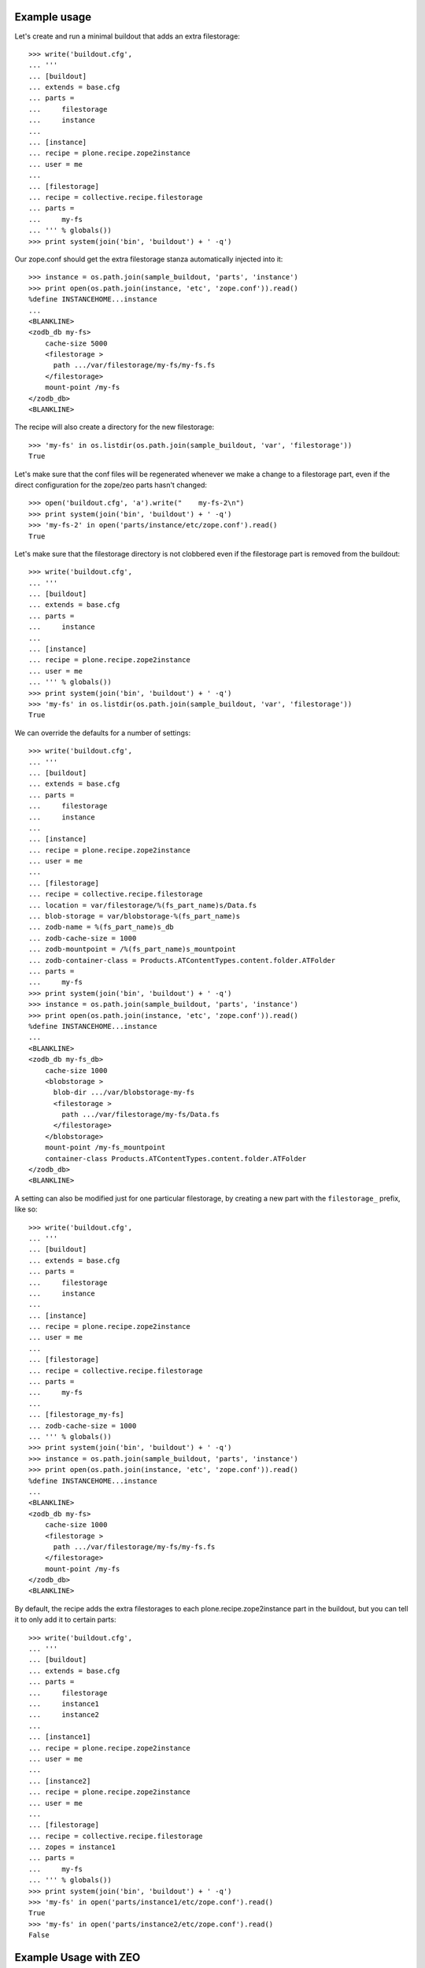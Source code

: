 Example usage
=============

Let's create and run a minimal buildout that adds an extra filestorage::

   >>> write('buildout.cfg',
   ... '''
   ... [buildout]
   ... extends = base.cfg
   ... parts =
   ...     filestorage
   ...     instance
   ...
   ... [instance]
   ... recipe = plone.recipe.zope2instance
   ... user = me
   ...
   ... [filestorage]
   ... recipe = collective.recipe.filestorage
   ... parts =
   ...     my-fs
   ... ''' % globals())
   >>> print system(join('bin', 'buildout') + ' -q')

Our zope.conf should get the extra filestorage stanza automatically injected into it::

   >>> instance = os.path.join(sample_buildout, 'parts', 'instance')
   >>> print open(os.path.join(instance, 'etc', 'zope.conf')).read()
   %define INSTANCEHOME...instance
   ...
   <BLANKLINE>
   <zodb_db my-fs>
       cache-size 5000
       <filestorage >
         path .../var/filestorage/my-fs/my-fs.fs
       </filestorage>
       mount-point /my-fs
   </zodb_db>
   <BLANKLINE>

The recipe will also create a directory for the new filestorage::

    >>> 'my-fs' in os.listdir(os.path.join(sample_buildout, 'var', 'filestorage'))
    True

Let's make sure that the conf files will be regenerated whenever we make a change to a filestorage part,
even if the direct configuration for the zope/zeo parts hasn't changed::

    >>> open('buildout.cfg', 'a').write("    my-fs-2\n")
    >>> print system(join('bin', 'buildout') + ' -q')
    >>> 'my-fs-2' in open('parts/instance/etc/zope.conf').read()
    True

Let's make sure that the filestorage directory is not clobbered even if the filestorage part is removed
from the buildout::

    >>> write('buildout.cfg',
    ... '''
    ... [buildout]
    ... extends = base.cfg
    ... parts =
    ...     instance
    ...
    ... [instance]
    ... recipe = plone.recipe.zope2instance
    ... user = me
    ... ''' % globals())
    >>> print system(join('bin', 'buildout') + ' -q')    
    >>> 'my-fs' in os.listdir(os.path.join(sample_buildout, 'var', 'filestorage'))
    True

We can override the defaults for a number of settings::

    >>> write('buildout.cfg',
    ... '''
    ... [buildout]
    ... extends = base.cfg
    ... parts =
    ...     filestorage
    ...     instance
    ...
    ... [instance]
    ... recipe = plone.recipe.zope2instance
    ... user = me
    ...
    ... [filestorage]
    ... recipe = collective.recipe.filestorage
    ... location = var/filestorage/%(fs_part_name)s/Data.fs
    ... blob-storage = var/blobstorage-%(fs_part_name)s
    ... zodb-name = %(fs_part_name)s_db
    ... zodb-cache-size = 1000
    ... zodb-mountpoint = /%(fs_part_name)s_mountpoint
    ... zodb-container-class = Products.ATContentTypes.content.folder.ATFolder
    ... parts =
    ...     my-fs
    >>> print system(join('bin', 'buildout') + ' -q')
    >>> instance = os.path.join(sample_buildout, 'parts', 'instance')
    >>> print open(os.path.join(instance, 'etc', 'zope.conf')).read()
    %define INSTANCEHOME...instance
    ...
    <BLANKLINE>
    <zodb_db my-fs_db>
        cache-size 1000
        <blobstorage >
          blob-dir .../var/blobstorage-my-fs
          <filestorage >
            path .../var/filestorage/my-fs/Data.fs
          </filestorage>
        </blobstorage>
        mount-point /my-fs_mountpoint
        container-class Products.ATContentTypes.content.folder.ATFolder
    </zodb_db>
    <BLANKLINE>

A setting can also be modified just for one particular filestorage, by creating a new part with
the ``filestorage_`` prefix, like so::

    >>> write('buildout.cfg',
    ... '''
    ... [buildout]
    ... extends = base.cfg
    ... parts =
    ...     filestorage
    ...     instance
    ...
    ... [instance]
    ... recipe = plone.recipe.zope2instance
    ... user = me
    ...
    ... [filestorage]
    ... recipe = collective.recipe.filestorage
    ... parts =
    ...     my-fs
    ...
    ... [filestorage_my-fs]
    ... zodb-cache-size = 1000
    ... ''' % globals())
    >>> print system(join('bin', 'buildout') + ' -q')
    >>> instance = os.path.join(sample_buildout, 'parts', 'instance')
    >>> print open(os.path.join(instance, 'etc', 'zope.conf')).read()
    %define INSTANCEHOME...instance
    ...
    <BLANKLINE>
    <zodb_db my-fs>
        cache-size 1000
        <filestorage >
          path .../var/filestorage/my-fs/my-fs.fs
        </filestorage>
        mount-point /my-fs
    </zodb_db>
    <BLANKLINE>


By default, the recipe adds the extra filestorages to each plone.recipe.zope2instance part in the buildout,
but you can tell it to only add it to certain parts::

    >>> write('buildout.cfg',
    ... '''
    ... [buildout]
    ... extends = base.cfg
    ... parts =
    ...     filestorage
    ...     instance1
    ...     instance2
    ...
    ... [instance1]
    ... recipe = plone.recipe.zope2instance
    ... user = me
    ...
    ... [instance2]
    ... recipe = plone.recipe.zope2instance
    ... user = me
    ...
    ... [filestorage]
    ... recipe = collective.recipe.filestorage
    ... zopes = instance1
    ... parts =
    ...     my-fs
    ... ''' % globals())
    >>> print system(join('bin', 'buildout') + ' -q')
    >>> 'my-fs' in open('parts/instance1/etc/zope.conf').read()
    True
    >>> 'my-fs' in open('parts/instance2/etc/zope.conf').read()
    False

Example Usage with ZEO
======================

Here is a minimal buildout including a ZEO server and two ZODB clients::

    >>> write('buildout.cfg',
    ... '''
    ... [buildout]
    ... extends = base.cfg
    ... parts =
    ...     filestorage
    ...     zeoserver
    ...     primary
    ...     secondary
    ...
    ... [zeoserver]
    ... recipe = plone.recipe.zope2zeoserver
    ...
    ... [primary]
    ... recipe = plone.recipe.zope2instance
    ... user = me
    ... zeo-client = 1
    ...
    ... [secondary]
    ... recipe = plone.recipe.zope2instance
    ... user = me
    ... zeo-client = 1
    ...
    ... [filestorage]
    ... recipe = collective.recipe.filestorage
    ... parts =
    ...     my-fs
    ... ''' % globals())
    >>> print system(join('bin', 'buildout') + ' -q')

This should result in the appropriate additions to ``zeo.conf`` and both ``zope.conf``'s::

    >>> zeoserver = os.path.join(sample_buildout, 'parts', 'zeoserver')
    >>> print open(os.path.join(zeoserver, 'etc', 'zeo.conf')).read()
    %define INSTANCE /sample-buildout/parts/zeoserver
    ...
    <BLANKLINE>
        <filestorage my-fs>
          path /sample-buildout/var/filestorage/my-fs/my-fs.fs
        </filestorage>
    <BLANKLINE>

    >>> primary = os.path.join(sample_buildout, 'parts', 'primary')
    >>> print open(os.path.join(primary, 'etc', 'zope.conf')).read()
    %define INSTANCEHOME /sample-buildout/parts/primary
    ...
    <BLANKLINE>
    <zodb_db my-fs>
     cache-size 5000
     <zeoclient>
       server 8100
       storage my-fs
       name my-fs_zeostorage
       var /sample-buildout/parts/primary/var
       cache-size 30MB
    <BLANKLINE>
     </zeoclient> 
     mount-point /my-fs
    </zodb_db>
    <BLANKLINE>

    >>> secondary = os.path.join(sample_buildout, 'parts', 'secondary')
    >>> print open(os.path.join(secondary, 'etc', 'zope.conf')).read()
    %define INSTANCEHOME /sample-buildout/parts/secondary
    ...
    <BLANKLINE>
    <zodb_db my-fs>
     cache-size 5000
     <zeoclient>
       server 8100
       storage my-fs
       name my-fs_zeostorage
       var /sample-buildout/parts/secondary/var
       cache-size 30MB
    <BLANKLINE>
     </zeoclient> 
     mount-point /my-fs
    </zodb_db>
    <BLANKLINE>

As above, we can override a number of the default parameters::

    >>> write('buildout.cfg',
    ... '''
    ... [buildout]
    ... extends = base.cfg
    ... parts =
    ...     filestorage
    ...     zeoserver
    ...     primary
    ...     secondary
    ...
    ... [zeoserver]
    ... recipe = plone.recipe.zope2zeoserver
    ...
    ... [primary]
    ... recipe = plone.recipe.zope2instance
    ... user = me
    ... zeo-client = 1
    ...
    ... [secondary]
    ... recipe = plone.recipe.zope2instance
    ... user = me
    ... zeo-client = 1
    ...
    ... [filestorage]
    ... recipe = collective.recipe.filestorage
    ... location = var/filestorage/%(fs_part_name)s/Data.fs
    ... blob-storage = var/blobstorage-%(fs_part_name)s
    ... zodb-cache-size = 1000
    ... zodb-name = %(fs_part_name)s_db
    ... zodb-mountpoint = /%(fs_part_name)s_mountpoint
    ... zeo-address = 8101
    ... zeo-client-cache-size = 50MB
    ... zeo-storage = %(fs_part_name)s_storage
    ... zeo-client-name = %(fs_part_name)s_zeostorage_name
    ... parts =
    ...     my-fs
    >>> print system(join('bin', 'buildout') + ' -q')
    >>> zeoserver = os.path.join(sample_buildout, 'parts', 'zeoserver')
    >>> print open(os.path.join(zeoserver, 'etc', 'zeo.conf')).read()
    %define INSTANCE /sample-buildout/parts/zeoserver
    ...
    <BLANKLINE>
        <blobstorage my-fs_storage>
          blob-dir /sample-buildout/var/blobstorage-my-fs
          <filestorage my-fs_storage>
            path /sample-buildout/var/filestorage/my-fs/Data.fs
          </filestorage>
        </blobstorage>
    <BLANKLINE>
    >>> primary = os.path.join(sample_buildout, 'parts', 'primary')
    >>> print open(os.path.join(primary, 'etc', 'zope.conf')).read()
    %define INSTANCEHOME /sample-buildout/parts/primary
    ...
    <BLANKLINE>
    <zodb_db my-fs_db>
     cache-size 1000
     <zeoclient>
       blob-dir /sample-buildout/var/blobstorage-my-fs
       shared-blob-dir on
       server 8101
       storage my-fs_storage
       name my-fs_zeostorage_name
       var /sample-buildout/parts/primary/var
       cache-size 50MB
    <BLANKLINE>
     </zeoclient> 
     mount-point /my-fs_mountpoint
    </zodb_db>
    <BLANKLINE>
    >>> secondary = os.path.join(sample_buildout, 'parts', 'secondary')
    >>> print open(os.path.join(secondary, 'etc', 'zope.conf')).read()
    %define INSTANCEHOME /sample-buildout/parts/secondary
    ...
    <BLANKLINE>
    <zodb_db my-fs_db>
     cache-size 1000
     <zeoclient>
       blob-dir /sample-buildout/var/blobstorage-my-fs
       shared-blob-dir on
       server 8101
       storage my-fs_storage
       name my-fs_zeostorage_name
       var /sample-buildout/parts/secondary/var
       cache-size 50MB
    <BLANKLINE>
     </zeoclient> 
     mount-point /my-fs_mountpoint
    </zodb_db>
    <BLANKLINE>

By default, the recipe adds the extra filestorages to the first
``plone.recipe.zope2zeoserver`` part in the buildout, and will throw an error if
there is more than one part using this recipe.  However, you can override this
behavior by specifying a particular ZEO part.  In this case, the filestorages
will only be added to the Zopes using that ZEO, by default::

    >>> write('buildout.cfg',
    ... '''
    ... [buildout]
    ... extends = base.cfg
    ... parts =
    ...     filestorage
    ...     zeoserver1
    ...     zeoserver2
    ...     primary
    ...     secondary
    ...     other-zope
    ...
    ... [zeoserver1]
    ... recipe = plone.recipe.zope2zeoserver
    ... zeo-address = 8100
    ...
    ... [zeoserver2]
    ... recipe = plone.recipe.zope2zeoserver
    ... zeo-address = 8101
    ...
    ... [primary]
    ... recipe = plone.recipe.zope2instance
    ... user = me
    ... zeo-client = 1
    ... zeo-address = 8101
    ...
    ... [secondary]
    ... recipe = plone.recipe.zope2instance
    ... user = me
    ... zeo-client = 1
    ... zeo-address = 8101
    ...
    ... [other-zope]
    ... recipe = plone.recipe.zope2instance
    ... user = me
    ... zeo-client = 1
    ... zeo-address = 8100
    ...
    ... [filestorage]
    ... recipe = collective.recipe.filestorage
    ... zeo = zeoserver2
    ... parts =
    ...     my-fs
    ... ''' % globals())
    >>> print system(join('bin', 'buildout') + ' -q')
    >>> 'my-fs' in open('parts/zeoserver2/etc/zeo.conf').read()
    True
    >>> 'my-fs' in open('parts/zeoserver1/etc/zeo.conf').read()
    False
    >>> 'my-fs' in open('parts/primary/etc/zope.conf').read()
    True
    >>> 'my-fs' in open('parts/other-zope/etc/zope.conf').read()
    False


Error conditions
================

Important note: You must place all parts using the
collective.recipe.filestorage recipe before the part for the instances and
zeoservers that you are adding the filestorage to.  Otherwise you'll get an
error::

    >>> write('buildout.cfg',
    ... '''
    ... [buildout]
    ... extends = base.cfg
    ... parts =
    ...     instance
    ...     filestorage
    ...
    ... [instance]
    ... recipe = plone.recipe.zope2instance
    ...
    ... [filestorage]
    ... recipe = collective.recipe.filestorage
    ... parts =
    ...     my-fs
    ... ''' % globals())
    >>> print system(join('bin', 'buildout') + ' -q')
    While:
    ...
    Error: [collective.recipe.filestorage] The "filestorage" part must be listed before the following parts in ${buildout:parts}: instance
    <BLANKLINE>


Buildouts with multiple zeoserver parts will result in an
error if the desired ZEO to associate with is not explicitly specified::

    >>> write('buildout.cfg',
    ... '''
    ... [buildout]
    ... extends = base.cfg
    ... parts =
    ...     filestorage
    ...     zeoserver1
    ...     zeoserver2
    ...     primary
    ...     secondary
    ...
    ... [zeoserver1]
    ... recipe = plone.recipe.zope2zeoserver
    ...
    ... [zeoserver2]
    ... recipe = plone.recipe.zope2zeoserver
    ...
    ... [primary]
    ... recipe = plone.recipe.zope2instance
    ... user = me
    ... zeo-client = 1
    ...
    ... [secondary]
    ... recipe = plone.recipe.zope2instance
    ... user = me
    ... zeo-client = 1
    ...
    ... [filestorage]
    ... recipe = collective.recipe.filestorage
    ... parts =
    ...     my-fs
    ... ''' % globals())
    >>> print system(join('bin', 'buildout') + ' -q')
    While:
    ...
    Error: [collective.recipe.filestorage] "filestorage" part found multiple zeoserver parts; please specify which one to use with the "zeo" option.

Specifying a nonexistent ZEO should result in an error::

    >>> write('buildout.cfg',
    ... '''
    ... [buildout]
    ... extends = base.cfg
    ... parts =
    ...     filestorage
    ...     zeoserver
    ...     primary
    ...
    ... [zeoserver]
    ... recipe = plone.recipe.zope2zeoserver
    ...
    ... [primary]
    ... recipe = plone.recipe.zope2instance
    ... user = me
    ... zeo-client = 1
    ...
    ... [filestorage]
    ... recipe = collective.recipe.filestorage
    ... zeo = foobar
    ... parts =
    ...     my-fs
    ... ''' % globals())
    >>> print system(join('bin', 'buildout') + ' -q')
    While:
    ...
    Error: [collective.recipe.filestorage] "filestorage" part specifies nonexistant zeo part "foobar".

So should specifying a nonexistent Zope part::

    >>> write('buildout.cfg',
    ... '''
    ... [buildout]
    ... extends = base.cfg
    ... parts =
    ...     filestorage
    ...     zeoserver
    ...     primary
    ...
    ... [zeoserver]
    ... recipe = plone.recipe.zope2zeoserver
    ...
    ... [primary]
    ... recipe = plone.recipe.zope2instance
    ... user = me
    ... zeo-client = 1
    ...
    ... [filestorage]
    ... recipe = collective.recipe.filestorage
    ... zopes = foobar
    ... parts =
    ...     my-fs
    ... ''' % globals())
    >>> print system(join('bin', 'buildout') + ' -q')
    While:
    ...
    Error: [collective.recipe.filestorage] The "filestorage" part expected but failed to find the following parts in ${buildout:parts}: foobar

If the Zope/ZEO parts are being automatically identified, let's make sure
that we don't accidentally "wake up" parts that would not otherwise be
included in the buildout::

    >>> write('buildout.cfg',
    ... '''
    ... [buildout]
    ... extends = base.cfg
    ... parts =
    ...     filestorage
    ...     instance
    ...
    ... [instance]
    ... recipe = plone.recipe.zope2instance
    ... user = me
    ...
    ... [filestorage]
    ... recipe = collective.recipe.filestorage
    ... parts =
    ...     my-fs
    ...
    ... [foobar]
    ... recipe = plone.recipe.distros
    ... urls =
    ... ''' % globals())
    >>> print system(join('bin', 'buildout') + ' -q')
    >>> 'foobar' in os.listdir(os.path.join(sample_buildout, 'parts'))
    False

Make sure that instance parts are found correctly in buildouts using ``extends``
and the ``+=`` or ``-=`` options::

    >>> write('buildout.cfg',
    ... '''
    ... [buildout]
    ... extends = base.cfg
    ... parts =
    ...     filestorage
    ...     instance
    ...
    ... [instance]
    ... recipe = plone.recipe.zope2instance
    ... user = me
    ...
    ... [filestorage]
    ... recipe = collective.recipe.filestorage
    ... parts =
    ...     extendstest
    ... ''' % globals())
    >>> write('prod.cfg',
    ... '''
    ... [buildout]
    ... extends = buildout.cfg
    ... parts +=
    ...     foobar
    ...
    ... [foobar]
    ... recipe = plone.recipe.distros
    ... urls =
    ... ''' % globals())
    >>> print system(join('bin', 'buildout') + ' -q -c prod.cfg')
    >>> 'extendstest' in open(os.path.join(instance, 'etc', 'zope.conf')).read()
    True


